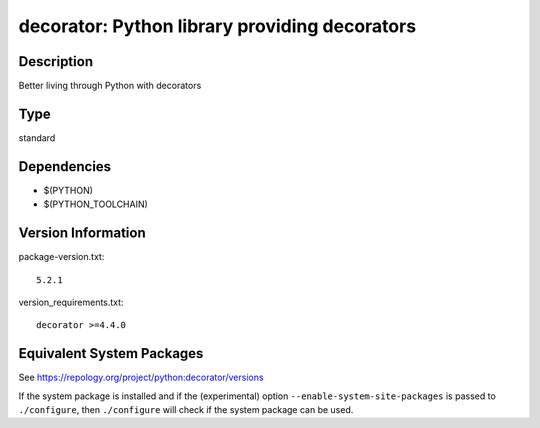 .. _spkg_decorator:

decorator: Python library providing decorators
========================================================

Description
-----------

Better living through Python with decorators

Type
----

standard


Dependencies
------------

- $(PYTHON)
- $(PYTHON_TOOLCHAIN)

Version Information
-------------------

package-version.txt::

    5.2.1

version_requirements.txt::

    decorator >=4.4.0


Equivalent System Packages
--------------------------

.. tab:: Arch Linux

   .. CODE-BLOCK:: bash

       $ sudo pacman -S python-decorator 


.. tab:: conda-forge

   .. CODE-BLOCK:: bash

       $ conda install decorator 


.. tab:: Debian/Ubuntu

   .. CODE-BLOCK:: bash

       $ sudo apt-get install python3-decorator 


.. tab:: Fedora/Redhat/CentOS

   .. CODE-BLOCK:: bash

       $ sudo yum install python3-decorator 


.. tab:: Gentoo Linux

   .. CODE-BLOCK:: bash

       $ sudo emerge dev-python/decorator 


.. tab:: MacPorts

   .. CODE-BLOCK:: bash

       $ sudo port install py-decorator 


.. tab:: openSUSE

   .. CODE-BLOCK:: bash

       $ sudo zypper install python3\$\{PYTHON_MINOR\}-decorator 


.. tab:: Void Linux

   .. CODE-BLOCK:: bash

       $ sudo xbps-install python3-decorator 



See https://repology.org/project/python:decorator/versions

If the system package is installed and if the (experimental) option
``--enable-system-site-packages`` is passed to ``./configure``, then ``./configure``
will check if the system package can be used.

